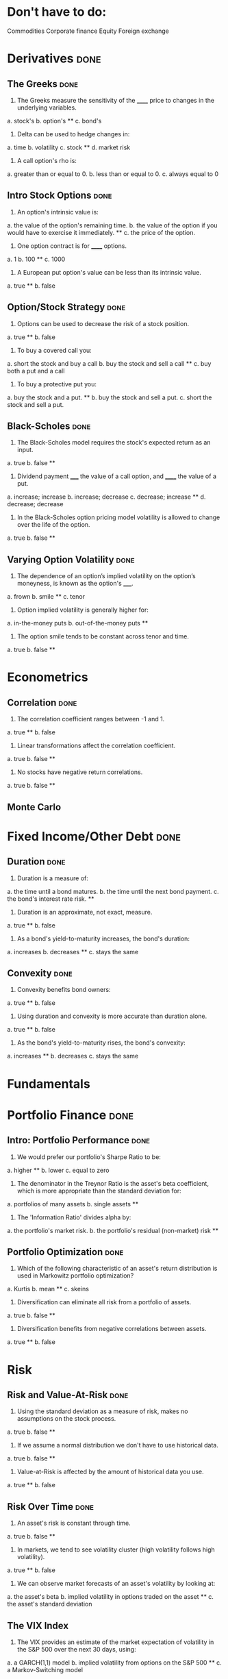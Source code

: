 * Don't have to do:

​Commodities
Corporate finance
Equity
Foreign exchange

* Derivatives                                                          :done:

** The Greeks							       :done:

1.  The Greeks measure the sensitivity of the ______ price to changes in the underlying variables.

a.  stock's
b.  option's **
c.  bond's

2.  Delta can be used to hedge changes in:

a.  time
b.  volatility
c.  stock **
d.  market risk

3.  A call option's rho is:

a.  greater than or equal to 0.
b.  less than or equal to 0.
c.  always equal to 0

** Intro Stock Options						       :done:

1.  An option's intrinsic value is:

a.  the value of the option's remaining time.
b.  the value of the option if you would have to exercise it immediately.  **
c.  the price of the option.

2. One option contract is for ______ options.

a.  1
b.  100 **
c.  1000

3.  A European put option's value can be less than its intrinsic value.

a.  true **
b.  false

** Option/Stock Strategy					       :done:

1.  Options can be used to decrease the risk of a stock position.

a.  true **
b.  false

2.  To buy a covered call you:

a.  short the stock and buy a call
b.  buy the stock and sell a call **
c.  buy both a put and a call

3.  To buy a protective put you:

a.  buy the stock and a put. **
b.  buy the stock and sell a put.
c.  short the stock and sell a put.

** Black-Scholes						       :done:

1.  The Black-Scholes model requires the stock's expected return as an input.

a.  true
b.  false **

2.  Dividend payment _____ the value of a call option, and ______ the value of a put.

a.  increase; increase
b.  increase; decrease
c.  decrease; increase **
d.  decrease; decrease

3.  In the Black-Scholes option pricing model volatility is allowed to change over the life of the option.

a.  true
b.  false **

** Varying Option Volatility					       :done:

1.  The dependence of an option’s implied volatility on the option’s moneyness, is known as the option's _____.

a.  frown
b.  smile **
c.  tenor

2.  Option implied volatility is generally higher for:

a.  in-the-money puts
b.  out-of-the-money puts **

3.  The option smile tends to be constant across tenor and time.

a.  true
b.  false **

* Econometrics

** Correlation							       :done:

1.  The correlation coefficient ranges between -1 and 1.

a.  true **
b.  false

2.  Linear transformations affect the correlation coefficient.

a.  true
b.  false **

3.  No stocks have negative return correlations.

a.  true
b.  false **

** Monte Carlo

* Fixed Income/Other Debt					       :done:
  
** Duration                                                            :done:
   
1.  Duration is a measure of:

a.  the time until a bond matures.
b.  the time until the next bond payment.
c.  the bond's interest rate risk. **

2.  Duration is an approximate, not exact, measure.
   
a.  true **
b.  false

3.  As a bond's yield-to-maturity increases, the bond's duration:

a.  increases
b.  decreases **
c.  stays the same

** Convexity							       :done:
   
1.  Convexity benefits bond owners:

a.  true **
b.  false

2.  Using duration and convexity is more accurate than duration alone.

a.  true **
b.  false

3. As the bond's yield-to-maturity rises, the bond's convexity:

a.  increases **
b.  decreases
c.  stays the same

* Fundamentals

* Portfolio Finance                                                    :done:

** Intro: Portfolio Performance                                        :done:
   
1.  We would prefer our portfolio's Sharpe Ratio to be:

a.  higher **
b.  lower
c.  equal to zero

2. The denominator in the Treynor Ratio is the asset's beta coefficient, which is more appropriate than the standard deviation for:

a.  portfolios of many assets
b.  single assets **

3. The 'Information Ratio' divides alpha by:

a.  the portfolio's market risk.
b.  the portfolio's residual (non-market) risk **  

** Portfolio Optimization                                              :done:

1.  Which of the following characteristic of an asset's return distribution is used in Markowitz portfolio optimization?

a.  Kurtis
b.  mean **
c.  skeins

2.  Diversification can eliminate all risk from a portfolio of assets.

a.  true
b.  false **

3.  Diversification benefits from negative correlations between assets.

a.  true **
b.  false

* Risk

** Risk and Value-At-Risk                                              :done:

1.  Using the standard deviation as a measure of risk, makes no assumptions on the stock process.

a.  true
b.  false **

2.  If we assume a normal distribution we don't have to use historical data.

a.  true
b.  false **

3.  Value-at-Risk is affected by the amount of historical data you use.

a.  true **
b.  false

** Risk Over Time                                                      :done:
   
1.  An asset's risk is constant through time.

a.  true
b.  false **

2.  In markets, we tend to see volatility cluster (high volatility follows high volatility).  

a.  true **
b.  false

3.  We can observe market forecasts of an asset's volatility by looking at:

a.  the asset's beta
b.  implied volatility in options traded on the asset **
c.  the asset's standard deviation

** The VIX Index
   
1.  The VIX provides an estimate of the market expectation of volatility in the S&P 500 over the next 30 days, using:

a.  a GARCH(1,1) model
b.  implied volatility from options on the S&P 500 **
c.  a Markov-Switching model

2.  If the VIX is 12, this means there is a 68% chance that the absolute value of the S&P 500's return will be less than:

a.  2.55% over the next 30 days.
b.  4.33% over the next 30 days. **
c.  8.75% over the next 30 days.

3.  

** VVIX:  The Vol of Vol

 

* Trading and Market Structure                                         :done:
  
** The Limit Order Book                                                :done:
   
1.  A market order provides liquidity to the market.

a.  true
b.  false **

2. Limit orders are guaranteed to be filled.

a.  true
b.  false **

3.  The ability to transact quickly without moving the asset's price is known as:

a.  liquidity **
b.  solidity
c.  volatility
d.  solvency

** The Pairs Trade                                                     :done:

1. In the pairs trade we are speculating on firm specific risk, and hedging out market risk. 
   
a.  true **
b.  false

2. The pairs trade is inherently risky.

a.  true
b.  false **

3.  It is important to estimate the model parameters over a different interval than you trade the model.

a.  true **
b.  false 

